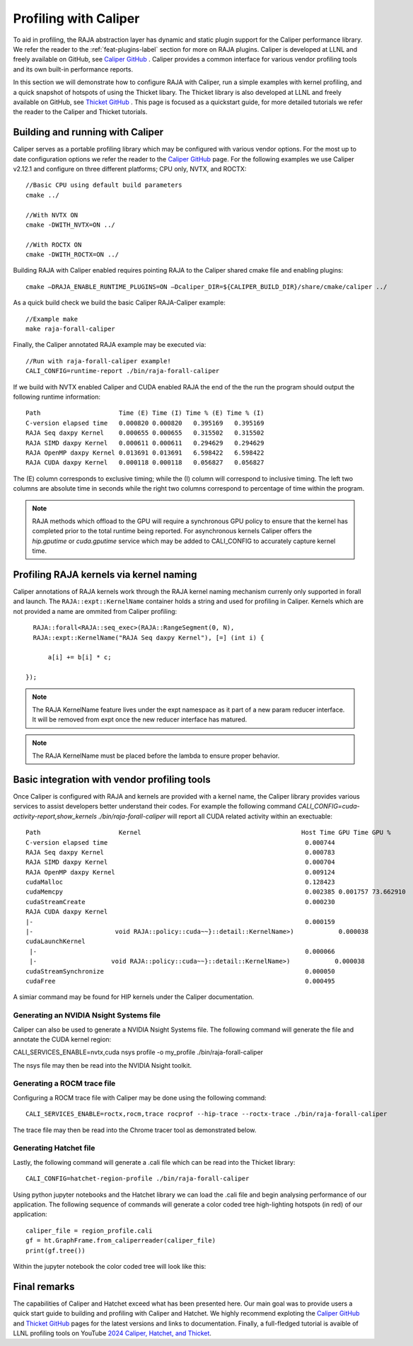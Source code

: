 .. ##
.. ## Copyright (c) 2016-25, Lawrence Livermore National Security, LLC
.. ## and RAJA project contributors. See the RAJA/LICENSE file
.. ## for details.
.. ##
.. ## SPDX-License-Identifier: (BSD-3-Clause)
.. ##

.. _profiling-with-Caliper-label:

************************
Profiling with Caliper
************************

To aid in profiling, the RAJA abstraction layer has dynamic and static plugin support for the Caliper performance library.
We refer the reader to the :ref:`feat-plugins-label` section for more on RAJA plugins. Caliper is developed at LLNL and freely available on GitHub,
see `Caliper GitHub <https://github.com/LLNL/Caliper>`_ . Caliper provides a common interface for various vendor profiling tools and its own built-in performance
reports.

In this section we will demonstrate how to configure RAJA with Caliper, run a simple examples with kernel profiling,
and a quick snapshot of hotspots of using the Thicket libary. The Thicket library is also developed at LLNL and freely available on GitHub,
see `Thicket GitHub <https://github.com/LLNL/Thicket>`_ .
This page is focused as a quickstart guide, for more detailed tutorials we refer the reader to the Caliper and Thicket tutorials.


=================================
Building and running with Caliper
=================================
Caliper serves as a portable profiling library which may be configured with various vendor options. For the most up to date
configuration options we refer the reader to the `Caliper GitHub <https://github.com/LLNL/Caliper>`_  page.
For the following examples we use Caliper v2.12.1 and configure on three different platforms; CPU only, NVTX, and ROCTX::

  //Basic CPU using default build parameters
  cmake ../

  //With NVTX ON
  cmake -DWITH_NVTX=ON ../

  //With ROCTX ON
  cmake -DWITH_ROCTX=ON ../

Building RAJA with Caliper enabled requires pointing RAJA to the Caliper shared cmake file and enabling plugins::

  cmake –DRAJA_ENABLE_RUNTIME_PLUGINS=ON –Dcaliper_DIR=${CALIPER_BUILD_DIR}/share/cmake/caliper ../

As a quick build check we build the basic Caliper RAJA-Caliper example::

  //Example make
  make raja-forall-caliper

Finally, the Caliper annotated RAJA example may be executed via::

  //Run with raja-forall-caliper example!
  CALI_CONFIG=runtime-report ./bin/raja-forall-caliper

If we build with NVTX enabled Caliper and CUDA enabled RAJA the end of the the run the program should output
the following runtime information::

  Path                     Time (E) Time (I) Time % (E) Time % (I)
  C-version elapsed time   0.000820 0.000820   0.395169   0.395169
  RAJA Seq daxpy Kernel    0.000655 0.000655   0.315502   0.315502
  RAJA SIMD daxpy Kernel   0.000611 0.000611   0.294629   0.294629
  RAJA OpenMP daxpy Kernel 0.013691 0.013691   6.598422   6.598422
  RAJA CUDA daxpy Kernel   0.000118 0.000118   0.056827   0.056827

The (E) column corresponds to exclusive timing; while the (I) column will correspond to inclusive timing.
The left two columns are absolute time in seconds while the right two columns correspond to percentage of time
within the program.

.. note:: RAJA methods which offload to the GPU will require a synchronous GPU policy to ensure that the kernel
          has completed prior to the total runtime being reported. For asynchronous kernels Caliper offers the
          `hip.gputime` or `cuda.gputime` service which may be added to CALI_CONFIG to accurately capture kernel
          time.

========================================
Profiling RAJA kernels via kernel naming
========================================
Caliper annotations of RAJA kernels work through the RAJA kernel naming mechanism currenly only supported in forall
and launch. The ``RAJA::expt::KernelName`` container holds a string and used for profiling in Caliper. Kernels
which are not provided a name are ommited from Caliper profiling::

    RAJA::forall<RAJA::seq_exec>(RAJA::RangeSegment(0, N),
    RAJA::expt::KernelName("RAJA Seq daxpy Kernel"), [=] (int i) {

        a[i] += b[i] * c;

  });

.. note:: The RAJA KernelName feature lives under the expt namespace as it part of a new param reducer interface.
          It will be removed from expt once the new reducer interface has matured.

.. note:: The RAJA KernelName must be placed before the lambda to ensure proper behavior.


=============================================
Basic integration with vendor profiling tools
=============================================
Once Caliper is configured with RAJA and kernels are provided with a kernel name, the Caliper library provides various
services to assist developers better understand their codes. For example the following command
`CALI_CONFIG=cuda-activity-report,show_kernels ./bin/raja-forall-caliper` will report all CUDA related activity
within an exectuable::

  Path                     Kernel                                           Host Time GPU Time GPU %
  C-version elapsed time                                                     0.000744
  RAJA Seq daxpy Kernel                                                      0.000783
  RAJA SIMD daxpy Kernel                                                     0.000704
  RAJA OpenMP daxpy Kernel                                                   0.009124
  cudaMalloc                                                                 0.128423
  cudaMemcpy                                                                 0.002385 0.001757 73.662910
  cudaStreamCreate                                                           0.000230
  RAJA CUDA daxpy Kernel
  |-                                                                         0.000159
  |-                      void RAJA::policy::cuda~~}::detail::KernelName>)            0.000038
  cudaLaunchKernel
   |-                                                                        0.000066
   |-                    void RAJA::policy::cuda~~}::detail::KernelName>)            0.000038
  cudaStreamSynchronize                                                      0.000050
  cudaFree                                                                   0.000495

A simiar command may be found for HIP kernels under the Caliper documentation.
  
^^^^^^^^^^^^^^^^^^^^^^^^^^^^^^^^^^^^^^^^
Generating an NVIDIA Nsight Systems file
^^^^^^^^^^^^^^^^^^^^^^^^^^^^^^^^^^^^^^^^

Caliper can also be used to generate a NVIDIA Nsight Systems file. The following command will generate the file and annotate the CUDA
kernel region::

CALI_SERVICES_ENABLE=nvtx,cuda nsys profile -o my_profile ./bin/raja-forall-caliper

The nsys file may then be read into the NVIDIA Nsight toolkit. 

.. image:: figures/CUDA_profiling.png

^^^^^^^^^^^^^^^^^^^^^^^^^^^^
Generating a ROCM trace file
^^^^^^^^^^^^^^^^^^^^^^^^^^^^
Configuring a ROCM trace file with Caliper may be done using the following command::

  CALI_SERVICES_ENABLE=roctx,rocm,trace rocprof --hip-trace --roctx-trace ./bin/raja-forall-caliper

The trace file may then be read into the Chrome tracer tool as demonstrated below. 

.. image:: figures/ROCM_profiling.png

^^^^^^^^^^^^^^^^^^^^^^^
Generating Hatchet file
^^^^^^^^^^^^^^^^^^^^^^^

Lastly, the following command will generate a .cali file which can be read into the Thicket library::

  CALI_CONFIG=hatchet-region-profile ./bin/raja-forall-caliper


Using python jupyter notebooks and the Hatchet library we can load the .cali file and begin analysing
performance of our application. The following sequence of commands will generate a color coded tree
high-lighting hotspots (in red) of our application::

  caliper_file = region_profile.cali
  gf = ht.GraphFrame.from_caliperreader(caliper_file)
  print(gf.tree())

Within the jupyter notebook the color coded tree will look like this:  
  
.. image:: figures/Hatchet_tree.png

=============
Final remarks
=============
The capabilities of Caliper and Hatchet exceed what has been presented here. Our main goal was to provide
users a quick start guide to building and profiling with Caliper and Hatchet. We highly recommend exploting
the `Caliper GitHub <https://github.com/LLNL/Caliper>`_  and `Thicket GitHub <https://github.com/LLNL/Thicket>`_
pages for the latest versions and links to documentation. Finally, a full-fledged tutorial is avaible of LLNL profiling
tools on YouTube `2024 Caliper, Hatchet, and Thicket <https://youtu.be/qVmxDOxM9Ws?feature=shared>`_. 
